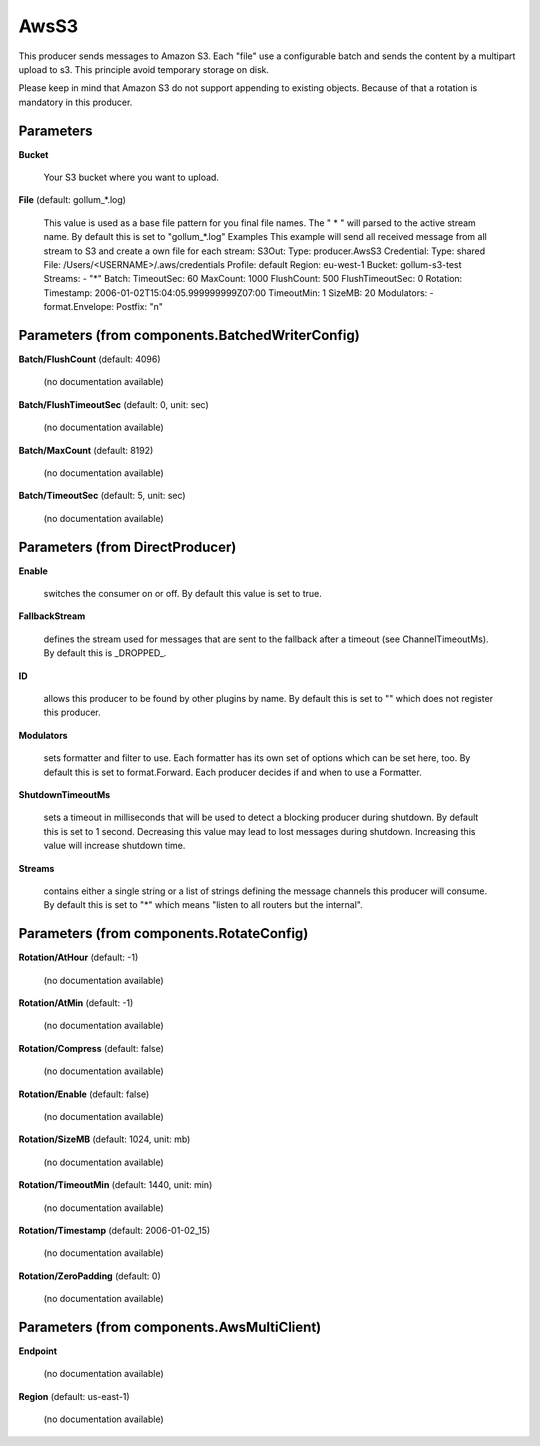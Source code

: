.. Autogenerated by Gollum RST generator (docs/generator/*.go)

AwsS3
=====

This producer sends messages to Amazon S3.
Each "file" use a configurable batch and sends the content by a multipart upload to s3.
This principle avoid temporary storage on disk.

Please keep in mind that Amazon S3 do not support appending to existing objects. Because of that a rotation is
mandatory in this producer.




Parameters
----------

**Bucket**

  Your S3 bucket where you want to upload.
  
  

**File** (default: gollum_*.log)

  This value is used as a base file pattern for you final file names.
  The " * " will parsed to the active stream name. By default this is set to "gollum_*.log"
  Examples
  This example will send all received message from all stream to S3
  and create a own file for each stream:
  S3Out:
  Type: producer.AwsS3
  Credential:
  Type: shared
  File: /Users/<USERNAME>/.aws/credentials
  Profile: default
  Region: eu-west-1
  Bucket: gollum-s3-test
  Streams:
  - "*"
  Batch:
  TimeoutSec: 60
  MaxCount: 1000
  FlushCount: 500
  FlushTimeoutSec: 0
  Rotation:
  Timestamp: 2006-01-02T15:04:05.999999999Z07:00
  TimeoutMin: 1
  SizeMB: 20
  Modulators:
  - format.Envelope:
  Postfix: "\n"
  
  

Parameters (from components.BatchedWriterConfig)
------------------------------------------------

**Batch/FlushCount** (default: 4096)

  (no documentation available)
  

**Batch/FlushTimeoutSec** (default: 0, unit: sec)

  (no documentation available)
  

**Batch/MaxCount** (default: 8192)

  (no documentation available)
  

**Batch/TimeoutSec** (default: 5, unit: sec)

  (no documentation available)
  

Parameters (from DirectProducer)
--------------------------------

**Enable**

  switches the consumer on or off. By default this value is set to true.
  
  

**FallbackStream**

  defines the stream used for messages that are sent to the fallback after
  a timeout (see ChannelTimeoutMs). By default this is _DROPPED_.
  
  

**ID**

  allows this producer to be found by other plugins by name. By default this
  is set to "" which does not register this producer.
  
  

**Modulators**

  sets formatter and filter to use. Each formatter has its own set of options
  which can be set here, too. By default this is set to format.Forward.
  Each producer decides if and when to use a Formatter.
  
  

**ShutdownTimeoutMs**

  sets a timeout in milliseconds that will be used to detect
  a blocking producer during shutdown. By default this is set to 1 second.
  Decreasing this value may lead to lost messages during shutdown. Increasing
  this value will increase shutdown time.
  
  

**Streams**

  contains either a single string or a list of strings defining the
  message channels this producer will consume. By default this is set to "*"
  which means "listen to all routers but the internal".
  
  

Parameters (from components.RotateConfig)
-----------------------------------------

**Rotation/AtHour** (default: -1)

  (no documentation available)
  

**Rotation/AtMin** (default: -1)

  (no documentation available)
  

**Rotation/Compress** (default: false)

  (no documentation available)
  

**Rotation/Enable** (default: false)

  (no documentation available)
  

**Rotation/SizeMB** (default: 1024, unit: mb)

  (no documentation available)
  

**Rotation/TimeoutMin** (default: 1440, unit: min)

  (no documentation available)
  

**Rotation/Timestamp** (default: 2006-01-02_15)

  (no documentation available)
  

**Rotation/ZeroPadding** (default: 0)

  (no documentation available)
  

Parameters (from components.AwsMultiClient)
-------------------------------------------

**Endpoint**

  (no documentation available)
  

**Region** (default: us-east-1)

  (no documentation available)
  



